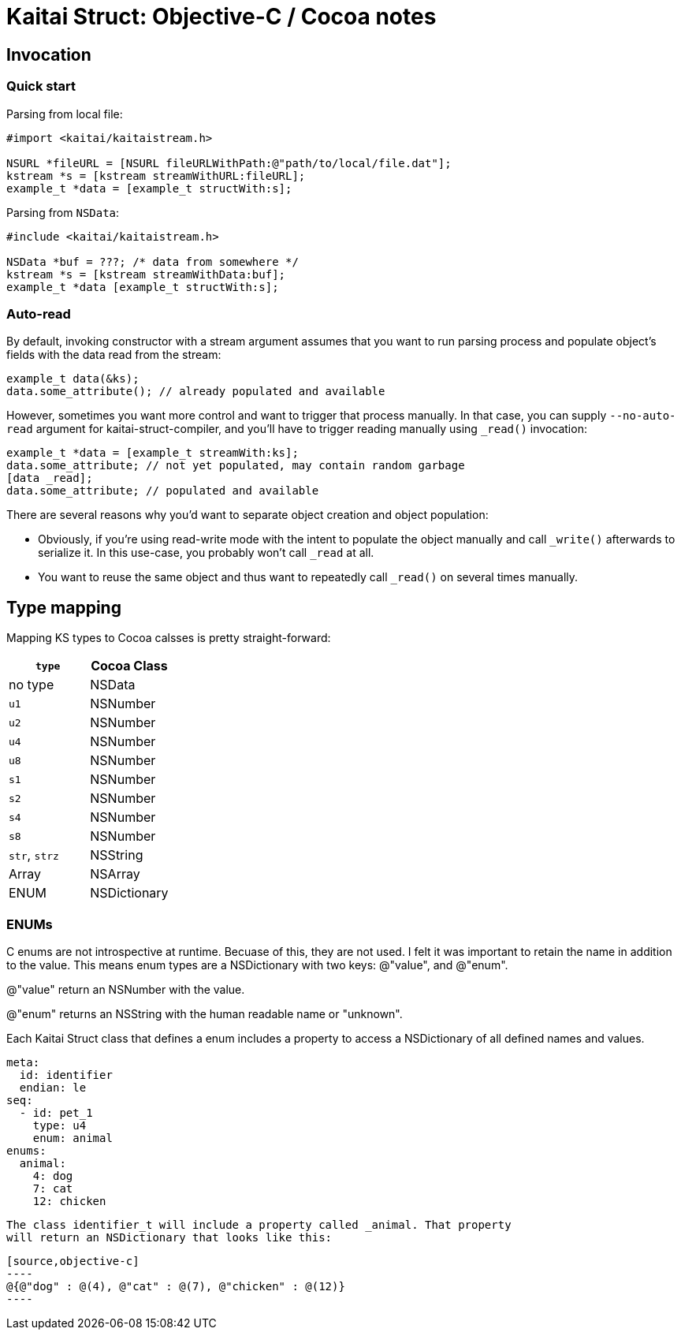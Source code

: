 = Kaitai Struct: Objective-C / Cocoa notes
:source-highlighter: coderay

== Invocation

=== Quick start

Parsing from local file:

[source,objective-c]
----
#import <kaitai/kaitaistream.h>

NSURL *fileURL = [NSURL fileURLWithPath:@"path/to/local/file.dat"];
kstream *s = [kstream streamWithURL:fileURL];
example_t *data = [example_t structWith:s];

----

Parsing from `NSData`:

[source,objective-c]
----
#include <kaitai/kaitaistream.h>

NSData *buf = ???; /* data from somewhere */
kstream *s = [kstream streamWithData:buf];
example_t *data [example_t structWith:s];
----

=== Auto-read

By default, invoking constructor with a stream argument assumes that
you want to run parsing process and populate object's fields with the
data read from the stream:

[source,objective-c]
----
example_t data(&ks);
data.some_attribute(); // already populated and available
----

However, sometimes you want more control and want to trigger that
process manually. In that case, you can supply `--no-auto-read`
argument for kaitai-struct-compiler, and you'll have to trigger
reading manually using `_read()` invocation:

[source,objective-c]
----
example_t *data = [example_t streamWith:ks];
data.some_attribute; // not yet populated, may contain random garbage
[data _read];
data.some_attribute; // populated and available
----

There are several reasons why you'd want to separate object creation
and object population:

* Obviously, if you're using read-write mode with the intent to
  populate the object manually and call `_write()` afterwards to
  serialize it. In this use-case, you probably won't call `_read` at
  all.
* You want to reuse the same object and thus want to repeatedly call
  `_read()` on several times manually.


== Type mapping

Mapping KS types to Cocoa calsses is pretty straight-forward:

[cols=",",options="header",]
|==========================
|`type` |Cocoa Class
|no type |NSData
|`u1` |NSNumber
|`u2` |NSNumber
|`u4` |NSNumber
|`u8` |NSNumber
|`s1` |NSNumber
|`s2` |NSNumber
|`s4` |NSNumber
|`s8` |NSNumber
|`str`, `strz` |NSString
|Array |NSArray
|ENUM |NSDictionary
|==========================

=== ENUMs

C enums are not introspective at runtime. Becuase of this, they are not used.
I felt it was important to retain the name in addition to the value. This means
enum types are a NSDictionary with two keys: @"value", and @"enum".

@"value" return an NSNumber with the value.

@"enum" returns an NSString with the human readable name or "unknown".

Each Kaitai Struct class that defines a enum includes a property to access
a NSDictionary of all defined names and values.

[source,yaml]
----
meta:
  id: identifier
  endian: le
seq:
  - id: pet_1
    type: u4
    enum: animal
enums:
  animal:
    4: dog
    7: cat
    12: chicken
----

 The class identifier_t will include a property called _animal. That property
 will return an NSDictionary that looks like this:

 [source,objective-c]
 ----
 @{@"dog" : @(4), @"cat" : @(7), @"chicken" : @(12)}
 ----



